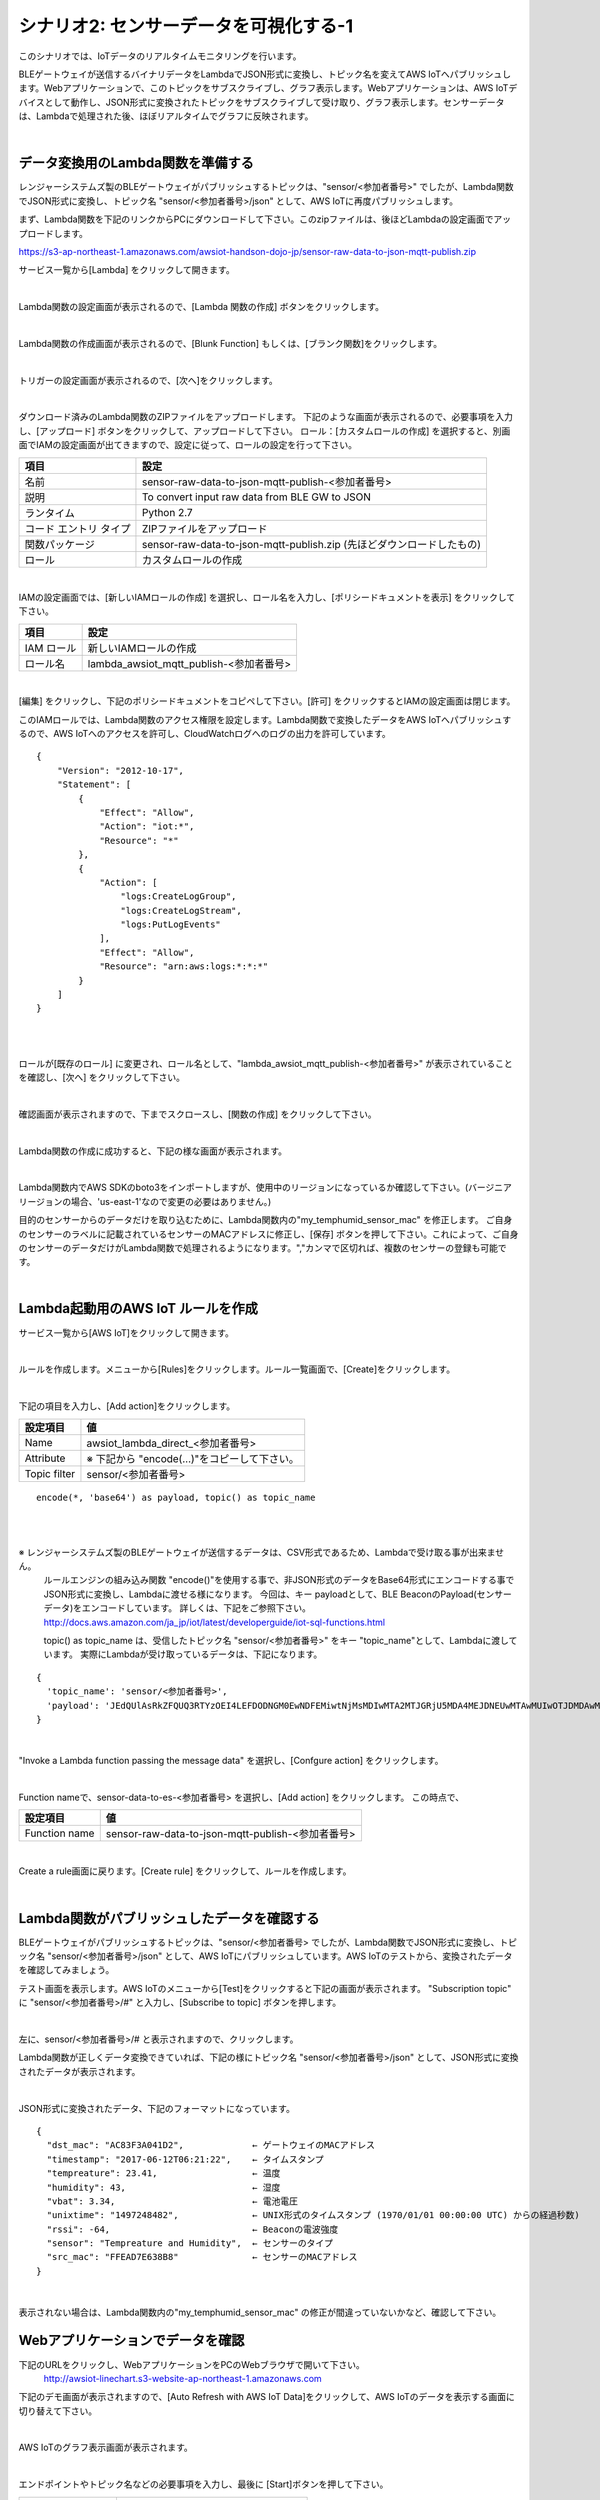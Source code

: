 =====================================
シナリオ2: センサーデータを可視化する-1
=====================================

このシナリオでは、IoTデータのリアルタイムモニタリングを行います。

BLEゲートウェイが送信するバイナリデータをLambdaでJSON形式に変換し、トピック名を変えてAWS IoTへパブリッシュします。Webアプリケーションで、このトピックをサブスクライブし、グラフ表示します。Webアプリケーションは、AWS IoTデバイスとして動作し、JSON形式に変換されたトピックをサブスクライブして受け取り、グラフ表示します。センサーデータは、Lambdaで処理された後、ほぼリアルタイムでグラフに反映されます。

.. image:: images/06/overview.png

|

データ変換用のLambda関数を準備する
=============================================

レンジャーシステムズ製のBLEゲートウェイがパブリッシュするトピックは、"sensor/<参加者番号>" でしたが、Lambda関数でJSON形式に変換し、トピック名 "sensor/<参加者番号>/json" として、AWS IoTに再度パブリッシュします。

まず、Lambda関数を下記のリンクからPCにダウンロードして下さい。このzipファイルは、後ほどLambdaの設定画面でアップロードします。


https://s3-ap-northeast-1.amazonaws.com/awsiot-handson-dojo-jp/sensor-raw-data-to-json-mqtt-publish.zip

サービス一覧から[Lambda] をクリックして開きます。

.. image:: images/05/lambda.png

|

Lambda関数の設定画面が表示されるので、[Lambda 関数の作成] ボタンをクリックします。

.. image:: images/06/create-lambda-func.png

|

Lambda関数の作成画面が表示されるので、[Blunk Function] もしくは、[ブランク関数]をクリックします。

.. image:: images/06/blank-function.png

|

トリガーの設定画面が表示されるので、[次へ]をクリックします。

.. image:: images/06/lambda-trigger.png

|

ダウンロード済みのLambda関数のZIPファイルをアップロードします。
下記のような画面が表示されるので、必要事項を入力し、[アップロード] ボタンをクリックして、アップロードして下さい。
ロール：[カスタムロールの作成] を選択すると、別画面でIAMの設定画面が出てきますので、設定に従って、ロールの設定を行って下さい。

=========================== =======================================
項目                          設定
=========================== =======================================
名前                           sensor-raw-data-to-json-mqtt-publish-<参加者番号>
説明                           To convert input raw data from BLE GW to JSON
ランタイム                       Python 2.7
コード エントリ タイプ                 ZIPファイルをアップロード
関数パッケージ                        sensor-raw-data-to-json-mqtt-publish.zip (先ほどダウンロードしたもの)
ロール                         カスタムロールの作成
=========================== =======================================


.. image:: images/06/lambda-1.png

|

IAMの設定画面では、[新しいIAMロールの作成] を選択し、ロール名を入力し、[ポリシードキュメントを表示] をクリックして下さい。

=================== =======================================
項目                    設定
=================== =======================================
IAM ロール              新しいIAMロールの作成
ロール名                lambda_awsiot_mqtt_publish-<参加者番号>
=================== =======================================

.. image:: images/06/lambda-role.png

|

[編集] をクリックし、下記のポリシードキュメントをコピペして下さい。[許可] をクリックするとIAMの設定画面は閉じます。

このIAMロールでは、Lambda関数のアクセス権限を設定します。Lambda関数で変換したデータをAWS IoTへパブリッシュするので、AWS IoTへのアクセスを許可し、CloudWatchログへのログの出力を許可しています。

::

  {
      "Version": "2012-10-17",
      "Statement": [
          {
              "Effect": "Allow",
              "Action": "iot:*",
              "Resource": "*"
          },
          {
              "Action": [
                  "logs:CreateLogGroup",
                  "logs:CreateLogStream",
                  "logs:PutLogEvents"
              ],
              "Effect": "Allow",
              "Resource": "arn:aws:logs:*:*:*"
          }
      ]
  }

|

.. image:: images/06/lambda-role-2.png

|



ロールが[既存のロール] に変更され、ロール名として、"lambda_awsiot_mqtt_publish-<参加者番号>" が表示されていることを確認し、[次へ] をクリックして下さい。

.. image:: images/06/lambda-role-3.png

|

確認画面が表示されますので、下までスクロースし、[関数の作成] をクリックして下さい。

.. image:: images/05/lambda-create.png

|

Lambda関数の作成に成功すると、下記の様な画面が表示されます。

.. image:: images/06/edit-lambda-func.png

|

Lambda関数内でAWS SDKのboto3をインポートしますが、使用中のリージョンになっているか確認して下さい。(バージニア リージョンの場合、'us-east-1'なので変更の必要はありません。)

目的のセンサーからのデータだけを取り込むために、Lambda関数内の"my_temphumid_sensor_mac" を修正します。
ご自身のセンサーのラベルに記載されているセンサーのMACアドレスに修正し、[保存] ボタンを押して下さい。これによって、ご自身のセンサーのデータだけがLambda関数で処理されるようになります。","カンマで区切れば、複数のセンサーの登録も可能です。

.. image:: images/05/src_mac.png
.. image:: images/06/edit-lambda-func-2.png

|

Lambda起動用のAWS IoT ルールを作成
=================================================

サービス一覧から[AWS IoT]をクリックして開きます。

.. image:: images/02/iot-servicemenu@2x.png

|

ルールを作成します。メニューから[Rules]をクリックします。ルール一覧画面で、[Create]をクリックします。

.. image:: images/05/create-rule-2.png

|

下記の項目を入力し、[Add action]をクリックします。


============= ====================================
設定項目             値
============= ====================================
Name	         awsiot_lambda_direct_<参加者番号>
Attribute	     ※ 下記から "encode(...)"をコピーして下さい。
Topic filter   sensor/<参加者番号>
============= ====================================

::

  encode(*, 'base64') as payload, topic() as topic_name

|

.. image:: images/06/create-rule.png

|

※ レンジャーシステムズ製のBLEゲートウェイが送信するデータは、CSV形式であるため、Lambdaで受け取る事が出来ません。
  ルールエンジンの組み込み関数 "encode()"を使用する事で、非JSON形式のデータをBase64形式にエンコードする事でJSON形式に変換し、Lambdaに渡せる様になります。
  今回は、キー payloadとして、BLE BeaconのPayload(センサーデータ)をエンコードしています。
  詳しくは、下記をご参照下さい。
  http://docs.aws.amazon.com/ja_jp/iot/latest/developerguide/iot-sql-functions.html

  topic() as topic_name は、受信したトピック名 "sensor/<参加者番号>" をキー "topic_name"として、Lambdaに渡しています。
  実際にLambdaが受け取っているデータは、下記になります。

::

  {
    'topic_name': 'sensor/<参加者番号>',
    'payload': 'JEdQUlAsRkZFQUQ3RTYzOEI4LEFDODNGM0EwNDFEMiwtNjMsMDIwMTA2MTJGRjU5MDA4MEJDNEUwMTAwMUIwOTJDMDAwMDAwMDAwMDAwMDAsMTQ5NzI1MjM5MQ0K'
  }

|

"Invoke a Lambda function passing the message data" を選択し、[Confgure action] をクリックします。

.. image:: images/06/select-action-1.png
.. image:: images/06/select-action-2.png

|

Function nameで、sensor-data-to-es-<参加者番号> を選択し、[Add action] をクリックします。
この時点で、

============= ====================================
設定項目           値
============= ====================================
Function name   sensor-raw-data-to-json-mqtt-publish-<参加者番号>
============= ====================================

.. image:: images/06/add-action.png

|

Create a rule画面に戻ります。[Create rule]  をクリックして、ルールを作成します。

.. image:: images/06/create-rule-2.png

|

Lambda関数がパブリッシュしたデータを確認する
============================================

BLEゲートウェイがパブリッシュするトピックは、"sensor/<参加者番号> でしたが、Lambda関数でJSON形式に変換し、トピック名 "sensor/<参加者番号>/json" として、AWS IoTにパブリッシュしています。AWS IoTのテストから、変換されたデータを確認してみましょう。

テスト画面を表示します。AWS IoTのメニューから[Test]をクリックすると下記の画面が表示されます。
"Subscription topic" に "sensor/<参加者番号>/#" と入力し、[Subscribe to topic] ボタンを押します。

.. image:: images/06/test.png

|

左に、sensor/<参加者番号>/# と表示されますので、クリックします。

Lambda関数が正しくデータ変換できていれば、下記の様にトピック名 "sensor/<参加者番号>/json" として、JSON形式に変換されたデータが表示されます。

.. image:: images/06/test-2.png

|

JSON形式に変換されたデータ、下記のフォーマットになっています。

::

  {
    "dst_mac": "AC83F3A041D2",             ← ゲートウェイのMACアドレス
    "timestamp": "2017-06-12T06:21:22",    ← タイムスタンプ
    "tempreature": 23.41,                  ← 温度
    "humidity": 43,                        ← 湿度
    "vbat": 3.34,                          ← 電池電圧
    "unixtime": "1497248482",              ← UNIX形式のタイムスタンプ (1970/01/01 00:00:00 UTC) からの経過秒数)
    "rssi": -64,                           ← Beaconの電波強度
    "sensor": "Tempreature and Humidity",  ← センサーのタイプ
    "src_mac": "FFEAD7E638B8"              ← センサーのMACアドレス
  }

|

表示されない場合は、Lambda関数内の"my_temphumid_sensor_mac" の修正が間違っていないかなど、確認して下さい。

Webアプリケーションでデータを確認
=======================================

下記のURLをクリックし、WebアプリケーションをPCのWebブラウザで開いて下さい。
      http://awsiot-linechart.s3-website-ap-northeast-1.amazonaws.com

下記のデモ画面が表示されますので、[Auto Refresh with AWS IoT Data]をクリックして、AWS IoTのデータを表示する画面に切り替えて下さい。

.. image:: images/06/web-app-open.png

|

AWS IoTのグラフ表示画面が表示されます。

.. image:: images/06/web-app-iot.png

|

エンドポイントやトピック名などの必要事項を入力し、最後に [Start]ボタンを押して下さい。

======================= ======================================
項目                       値
======================= ======================================
Endpoint URL              記録しておいたEndpoint情報
accessKeyId               ユーザーのアクセスキーID
secretAccessKey           ユーザーのシークレットアクセスキー
Topic                     sensor/<参加者番号>/json
Display last n data       200 (グラフに表示する過去のデータ数)
======================= ======================================

アクセスキーID、シークレットアクセスキーは、IAMユーザー作成時にダウンロードしたCSVファイルに記録されています。アクセスキーIDは、後から確認できますが、シークレットアクセスキーは、IAMユーザー作成時にしか参照できないので、紛失した場合は、IAMユーザーを新たに作って下さい。

※ アクセスキーは、AWSにアクセスするための認証情報です。
  詳しくは、下記をご参照下さい。
  https://aws.amazon.com/jp/developers/access-keys/

暫くすると、温度、湿度のグラフが表示されます。電波強度は、Gatewayが受信したBeaconの電波強度です。
温湿度センサーは、5秒毎にBeaconを送信するため、グラフも5秒周期で更新されます。下の２つのグラフは温度と湿度です。電波強度は、RSSIです。温度、湿度の変化は緩やかですが、RSSIは、温湿度センサーの位置や確度を変えるだけで大きく変化します。

.. image:: images/06/web-app-linechart.png

|

ここでこのシナリオは終わりです。時間がある方は、次のシナリオを試してみて下さい。
